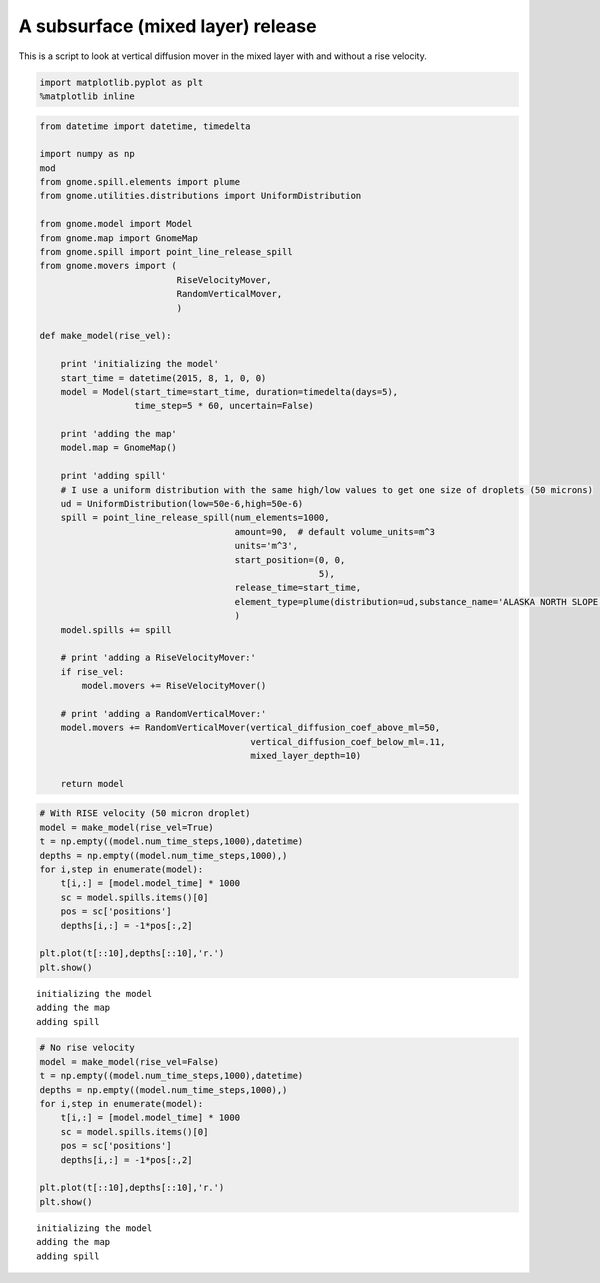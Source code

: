 A subsurface (mixed layer) release
=====================
This is a script to look at vertical diffusion mover in the mixed layer
with and without a rise velocity. 


.. code:: python

    import matplotlib.pyplot as plt
    %matplotlib inline
.. code:: python

    from datetime import datetime, timedelta
    
    import numpy as np
    mod
    from gnome.spill.elements import plume
    from gnome.utilities.distributions import UniformDistribution
    
    from gnome.model import Model
    from gnome.map import GnomeMap
    from gnome.spill import point_line_release_spill
    from gnome.movers import (
                              RiseVelocityMover,
                              RandomVerticalMover,
                              )
    
    def make_model(rise_vel):
    
        print 'initializing the model'
        start_time = datetime(2015, 8, 1, 0, 0)
        model = Model(start_time=start_time, duration=timedelta(days=5),
                      time_step=5 * 60, uncertain=False)
        
        print 'adding the map'
        model.map = GnomeMap()
        
        print 'adding spill'
        # I use a uniform distribution with the same high/low values to get one size of droplets (50 microns)
        ud = UniformDistribution(low=50e-6,high=50e-6)
        spill = point_line_release_spill(num_elements=1000,
                                         amount=90,  # default volume_units=m^3
                                         units='m^3',
                                         start_position=(0, 0,
                                                         5),
                                         release_time=start_time,    
                                         element_type=plume(distribution=ud,substance_name='ALASKA NORTH SLOPE (MIDDLE PIPELINE)')
                                         )
        model.spills += spill
    
        # print 'adding a RiseVelocityMover:'
        if rise_vel:
            model.movers += RiseVelocityMover()
    
        # print 'adding a RandomVerticalMover:'
        model.movers += RandomVerticalMover(vertical_diffusion_coef_above_ml=50,
                                            vertical_diffusion_coef_below_ml=.11,
                                            mixed_layer_depth=10)
    
        return model
    
.. code:: python

    # With RISE velocity (50 micron droplet)
    model = make_model(rise_vel=True)
    t = np.empty((model.num_time_steps,1000),datetime)
    depths = np.empty((model.num_time_steps,1000),)
    for i,step in enumerate(model):
        t[i,:] = [model.model_time] * 1000
        sc = model.spills.items()[0]
        pos = sc['positions']
        depths[i,:] = -1*pos[:,2]
    
    plt.plot(t[::10],depths[::10],'r.')
    plt.show()

.. parsed-literal::

    initializing the model
    adding the map
    adding spill
    


.. image:: MixLayer_VerticalDiffusionExamples_files%5CMixLayer_VerticalDiffusionExamples_3_1.png


.. code:: python

    # No rise velocity
    model = make_model(rise_vel=False)
    t = np.empty((model.num_time_steps,1000),datetime)
    depths = np.empty((model.num_time_steps,1000),)
    for i,step in enumerate(model):
        t[i,:] = [model.model_time] * 1000
        sc = model.spills.items()[0]
        pos = sc['positions']
        depths[i,:] = -1*pos[:,2]
    
    plt.plot(t[::10],depths[::10],'r.')
    plt.show()

.. parsed-literal::

    initializing the model
    adding the map
    adding spill
    


.. image:: MixLayer_VerticalDiffusionExamples_files%5CMixLayer_VerticalDiffusionExamples_4_1.png


